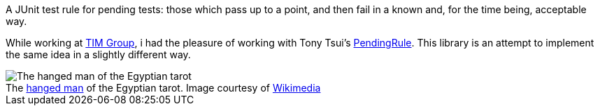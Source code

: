 A JUnit test rule for pending tests: those which pass up to a point, and then fail in a known and, for the time being, acceptable way.

While working at https://github.com/tim-group[TIM Group], i had the pleasure of working with Tony Tsui's https://github.com/ttsui/pending[PendingRule]. This library is an attempt to implement the same idea in a slightly different way.

.The https://en.wikipedia.org/wiki/The_Hanged_Man_(Tarot_card)[hanged man] of the Egyptian tarot. Image courtesy of https://commons.wikimedia.org/wiki/File:Egyptian_Tarot_(Falconnier)_12.png[Wikimedia]
[caption=""]
image::homme-pendu.png[The hanged man of the Egyptian tarot,align="center"]
